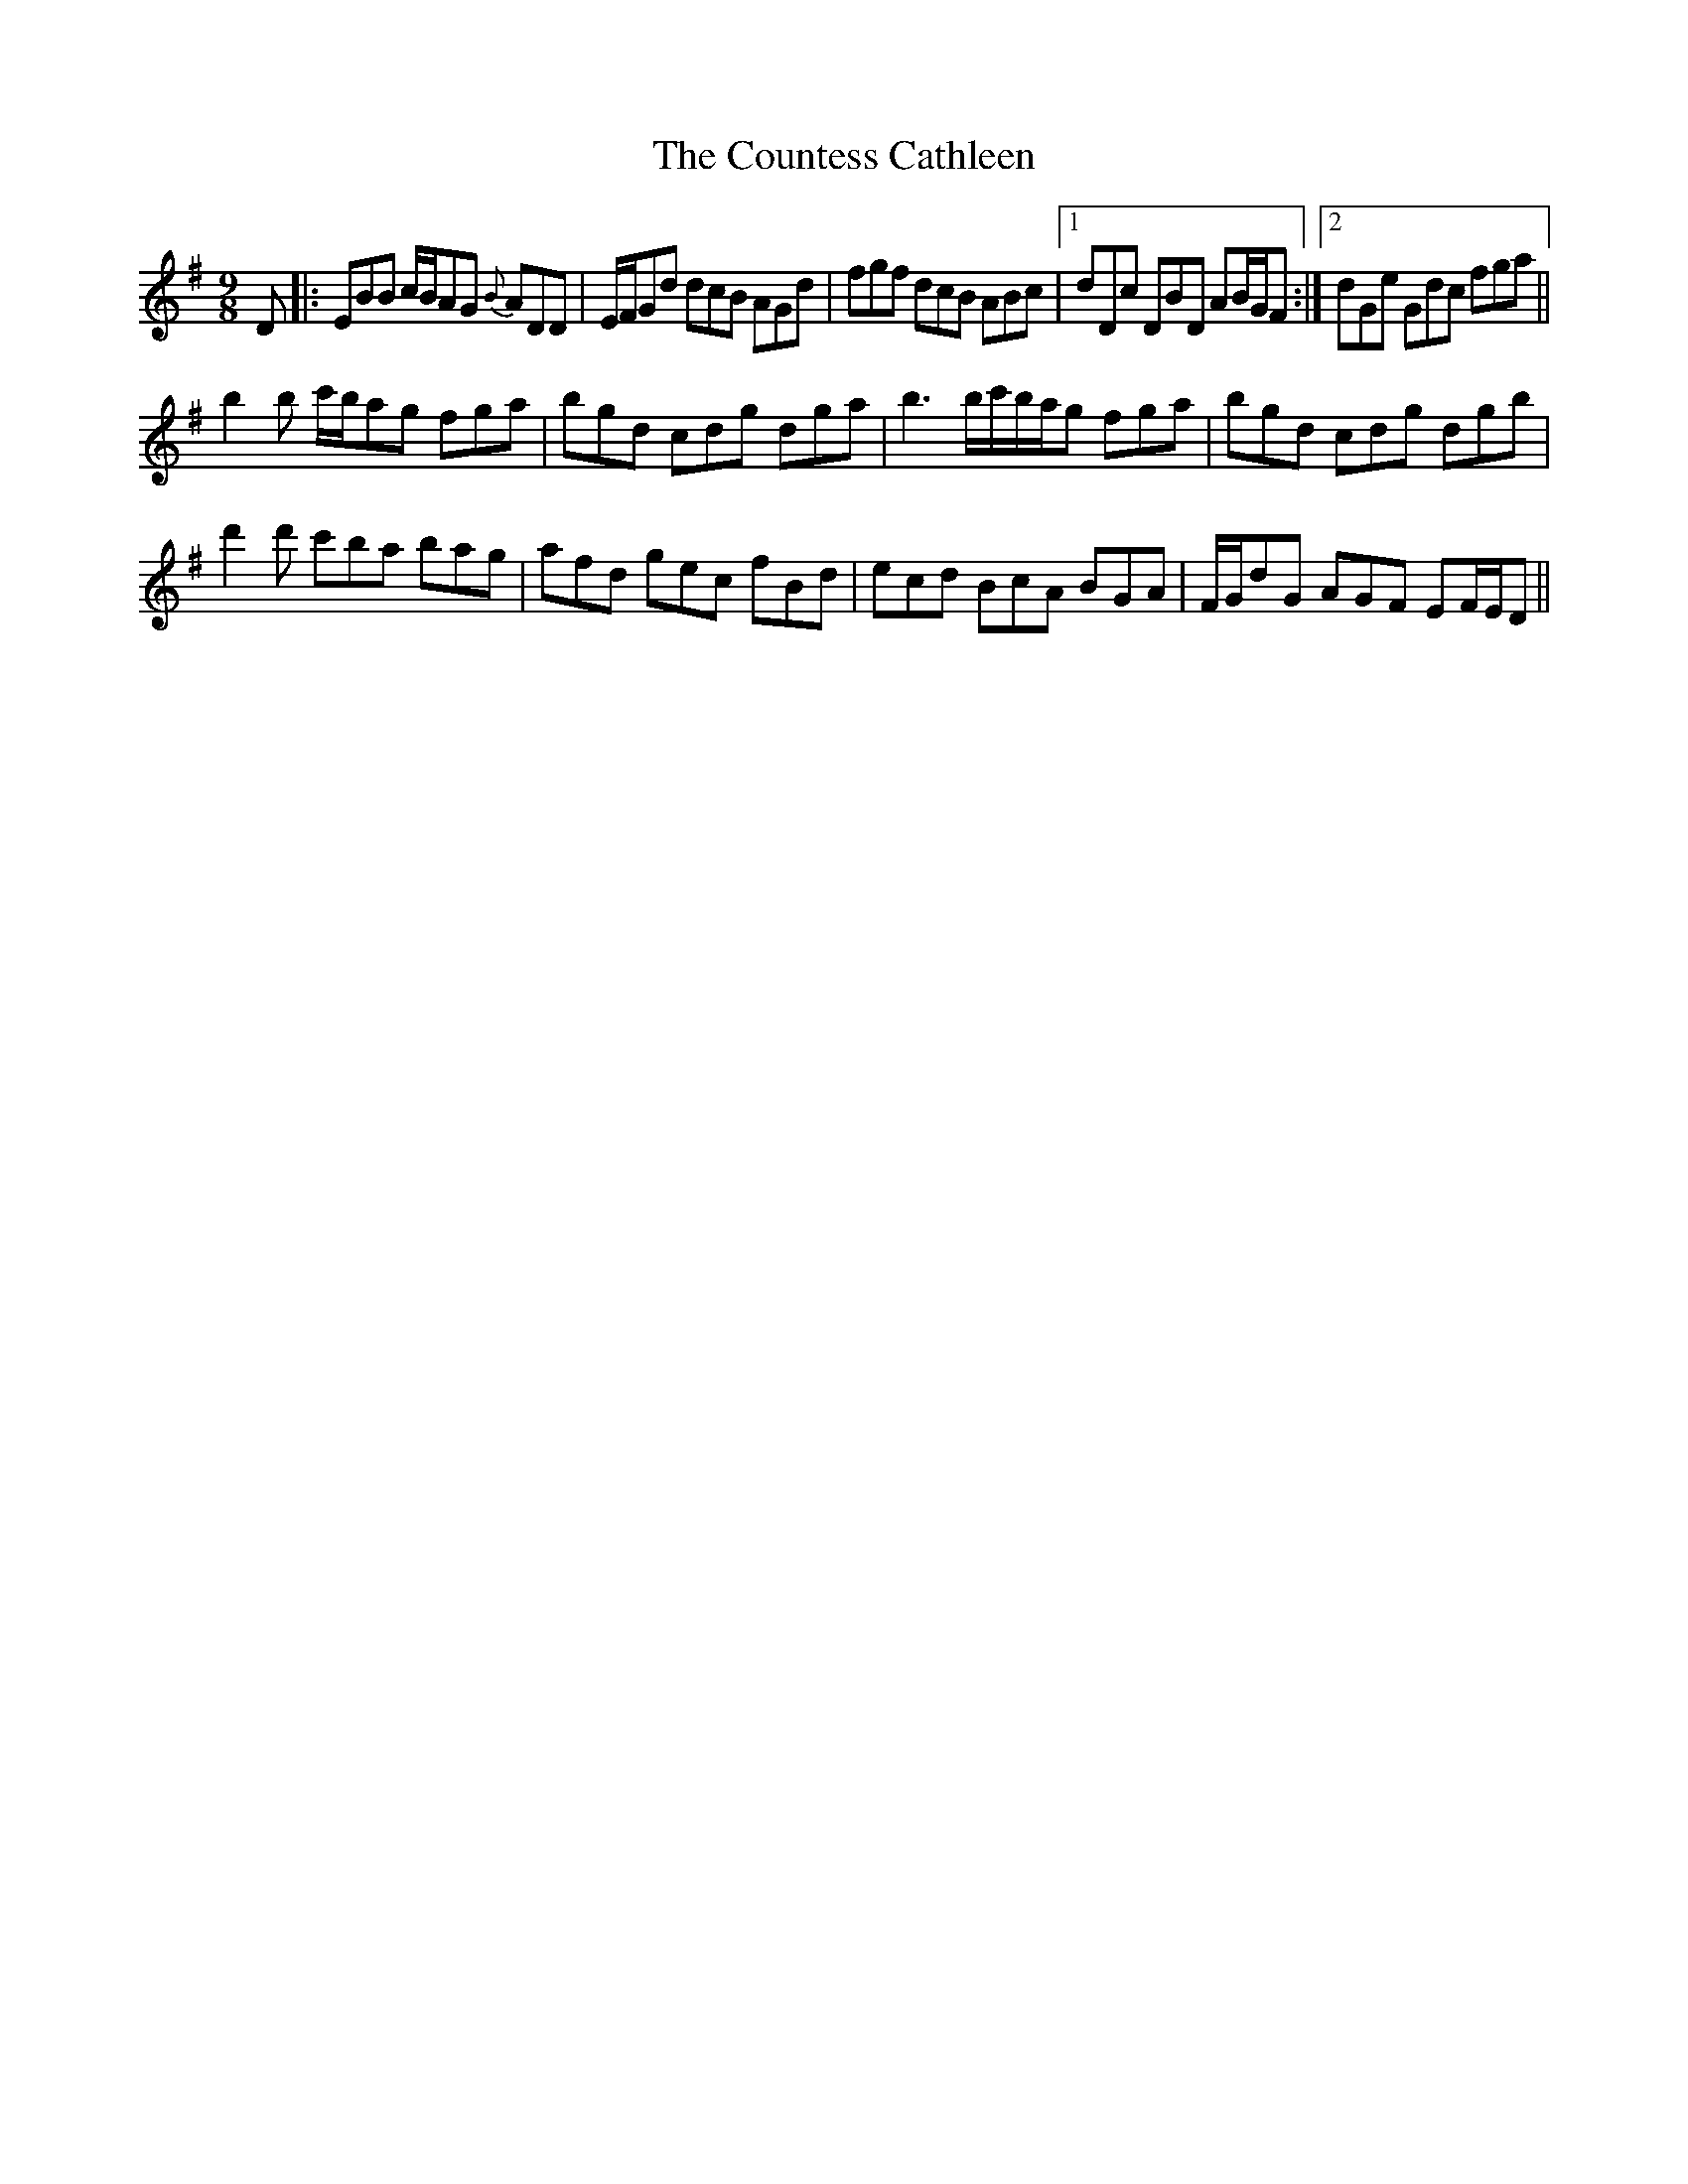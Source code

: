 X: 8355
T: Countess Cathleen, The
R: slip jig
M: 9/8
K: Eminor
D|:EBB c/B/AG {B}ADD|E/F/Gd dcB AGd|fgf dcB ABc|1 dDc DBD AB/G/F:|2 dGe Gdc fga||
b2b c'/b/ag fga|bgd cdg dga|b3 b/c'/b/a/g fga|bgd cdg dgb|
d'2d' c'ba bag|afd gec fBd|ecd BcA BGA|F/G/dG AGF EF/E/D||


